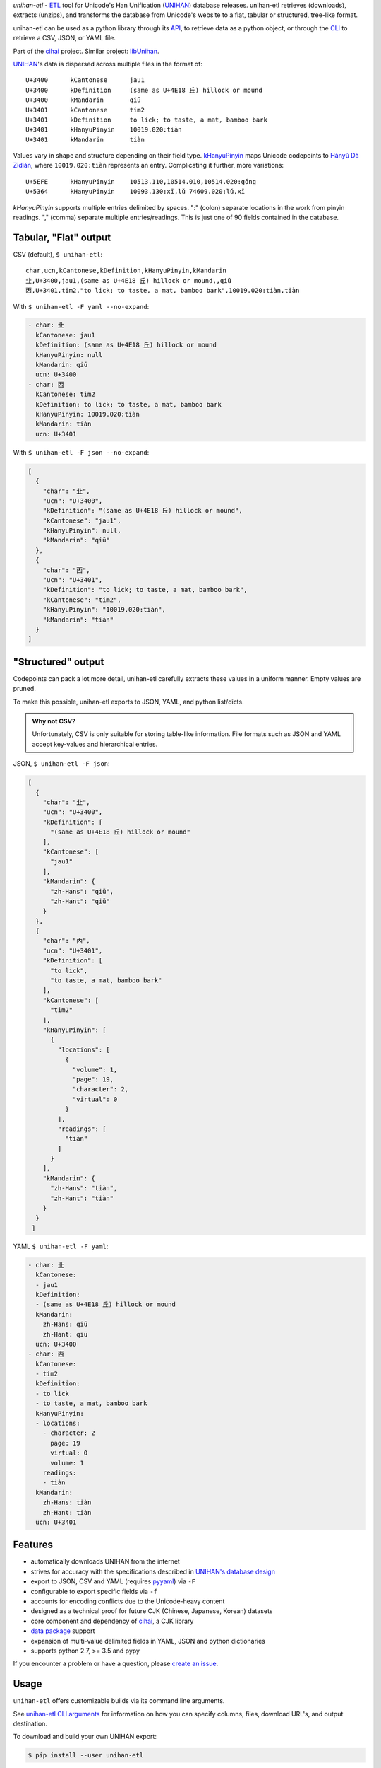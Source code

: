 *unihan-etl* - `ETL`_ tool for Unicode's Han Unification (`UNIHAN`_) database
releases. unihan-etl retrieves (downloads), extracts (unzips), and transforms the
database from Unicode's website to a flat, tabular or structured, tree-like
format.

unihan-etl can be used as a python library through its `API`_, to retrieve data
as a python object, or through the `CLI`_ to retrieve a CSV, JSON, or YAML file.

Part of the `cihai`_ project. Similar project: `libUnihan <http://libunihan.sourceforge.net/>`_.

|pypi| |docs| |build-status| |coverage| |license|

`UNIHAN`_'s data is dispersed across multiple files in the format of::

    U+3400	kCantonese	jau1
    U+3400	kDefinition	(same as U+4E18 丘) hillock or mound
    U+3400	kMandarin	qiū
    U+3401	kCantonese	tim2
    U+3401	kDefinition	to lick; to taste, a mat, bamboo bark
    U+3401	kHanyuPinyin	10019.020:tiàn
    U+3401	kMandarin	tiàn

Values vary in shape and structure depending on their field type.
`kHanyuPinyin <http://www.unicode.org/reports/tr38/#kHanyuPinyin>`_
maps Unicode codepoints to `Hànyǔ Dà Zìdiǎn <https://en.wikipedia.org/wiki/Hanyu_Da_Zidian>`_,
where ``10019.020:tiàn`` represents an entry. Complicating it further,
more variations::

    U+5EFE	kHanyuPinyin	10513.110,10514.010,10514.020:gǒng
    U+5364	kHanyuPinyin	10093.130:xī,lǔ 74609.020:lǔ,xī

*kHanyuPinyin* supports multiple entries delimited by spaces. ":"
(colon) separate locations in the work from pinyin readings. ","
(comma) separate multiple entries/readings. This is just one of 90 
fields contained in the database.

.. _API: https://unihan-etl.git-pull.com/en/latest/api.html
.. _CLI: https://unihan-etl.git-pull.com/en/latest/cli.html

Tabular, "Flat" output
----------------------

CSV (default), ``$ unihan-etl``::

   char,ucn,kCantonese,kDefinition,kHanyuPinyin,kMandarin
   㐀,U+3400,jau1,(same as U+4E18 丘) hillock or mound,,qiū
   㐁,U+3401,tim2,"to lick; to taste, a mat, bamboo bark",10019.020:tiàn,tiàn

With ``$ unihan-etl -F yaml --no-expand``:

.. code-block:: yaml

   - char: 㐀
     kCantonese: jau1
     kDefinition: (same as U+4E18 丘) hillock or mound
     kHanyuPinyin: null
     kMandarin: qiū
     ucn: U+3400
   - char: 㐁
     kCantonese: tim2
     kDefinition: to lick; to taste, a mat, bamboo bark
     kHanyuPinyin: 10019.020:tiàn
     kMandarin: tiàn
     ucn: U+3401

With ``$ unihan-etl -F json --no-expand``:

.. code-block:: json

   [
     {
       "char": "㐀",
       "ucn": "U+3400",
       "kDefinition": "(same as U+4E18 丘) hillock or mound",
       "kCantonese": "jau1",
       "kHanyuPinyin": null,
       "kMandarin": "qiū"
     },
     {
       "char": "㐁",
       "ucn": "U+3401",
       "kDefinition": "to lick; to taste, a mat, bamboo bark",
       "kCantonese": "tim2",
       "kHanyuPinyin": "10019.020:tiàn",
       "kMandarin": "tiàn"
     }
   ]

"Structured" output
-------------------

Codepoints can pack a lot more detail, unihan-etl carefully extracts these values
in a uniform manner. Empty values are pruned.

To make this possible, unihan-etl exports to JSON, YAML, and python
list/dicts.

.. admonition:: Why not CSV?
   
   Unfortunately, CSV is only suitable for storing table-like 
   information. File formats such as JSON and YAML accept key-values and
   hierarchical entries.

JSON, ``$ unihan-etl -F json``:

.. code-block:: json

  [
    {
      "char": "㐀",
      "ucn": "U+3400",
      "kDefinition": [
        "(same as U+4E18 丘) hillock or mound"
      ],
      "kCantonese": [
        "jau1"
      ],
      "kMandarin": {
        "zh-Hans": "qiū",
        "zh-Hant": "qiū"
      }
    },
    {
      "char": "㐁",
      "ucn": "U+3401",
      "kDefinition": [
        "to lick",
        "to taste, a mat, bamboo bark"
      ],
      "kCantonese": [
        "tim2"
      ],
      "kHanyuPinyin": [
        {
          "locations": [
            {
              "volume": 1,
              "page": 19,
              "character": 2,
              "virtual": 0
            }
          ],
          "readings": [
            "tiàn"
          ]
        }
      ],
      "kMandarin": {
        "zh-Hans": "tiàn",
        "zh-Hant": "tiàn"
      }
    }
   ]

YAML ``$ unihan-etl -F yaml``:

.. code-block:: yaml

   - char: 㐀
     kCantonese:
     - jau1
     kDefinition:
     - (same as U+4E18 丘) hillock or mound
     kMandarin:
       zh-Hans: qiū
       zh-Hant: qiū
     ucn: U+3400
   - char: 㐁
     kCantonese:
     - tim2
     kDefinition:
     - to lick
     - to taste, a mat, bamboo bark
     kHanyuPinyin:
     - locations:
       - character: 2
         page: 19
         virtual: 0
         volume: 1
       readings:
       - tiàn
     kMandarin:
       zh-Hans: tiàn
       zh-Hant: tiàn
     ucn: U+3401


Features
--------

* automatically downloads UNIHAN from the internet
* strives for accuracy with the specifications described in `UNIHAN's database
  design <http://www.unicode.org/reports/tr38/>`_
* export to JSON, CSV and YAML (requires `pyyaml`_) via ``-F``
* configurable to export specific fields via ``-f``
* accounts for encoding conflicts due to the Unicode-heavy content
* designed as a technical proof for future CJK (Chinese, Japanese,
  Korean) datasets
* core component and dependency of `cihai`_, a CJK library
* `data package`_ support
* expansion of multi-value delimited fields in YAML, JSON and python
  dictionaries 
* supports python 2.7, >= 3.5 and pypy

If you encounter a problem or have a question, please `create an
issue`_.

.. _cihai: https://cihai.git-pull.com
.. _cihai-handbook: https://github.com/cihai/cihai-handbook
.. _cihai team: https://github.com/cihai?tab=members
.. _cihai-python: https://github.com/cihai/cihai-python

Usage
-----

``unihan-etl`` offers customizable builds via its command line arguments.

See `unihan-etl CLI arguments`_ for information on how you can specify 
columns, files, download URL's, and output destination.

To download and build your own UNIHAN export:

.. code-block:: bash

   $ pip install --user unihan-etl

To output CSV, the default format:

.. code-block:: bash

    $ unihan-etl

To output JSON::

    $ unihan-etl -F json

To output YAML::

    $ pip install --user pyyaml
    $ unihan-etl -F yaml

To only output the kDefinition field in a csv::

    $ unihan-etl -f kDefinition

To output multiple fields, separate with spaces::

    $ unihan-etl -f kCantonese kDefinition

To output to a custom file::

    $ unihan-etl --destination ./exported.csv

To output to a custom file (templated file extension)::

    $ unihan-etl --destination ./exported.{ext}

See `unihan-etl CLI arguments`_ for advanced usage examples.

.. _unihan-etl CLI arguments: https://unihan-etl.git-pull.com/en/latest/cli.html

Code layout
-----------

.. code-block:: bash

    # cache dir (Unihan.zip is downloaded, contents extracted)
    {XDG cache dir}/unihan_etl/

    # output dir
    {XDG data dir}/unihan_etl/
      unihan.json
      unihan.csv
      unihan.yaml   # (requires pyyaml)

    # package dir
    unihan_etl/
      process.py    # argparse, download, extract, transform UNIHAN's data
      constants.py  # immutable data vars (field to filename mappings, etc)
      expansion.py  # extracting details baked inside of fields
      _compat.py    # python 2/3 compatibility module
      util.py       # utility / helper functions

    # test suite
    tests/*

.. _UNIHAN: http://www.unicode.org/charts/unihan.html
.. _ETL: https://en.wikipedia.org/wiki/Extract,_transform,_load
.. _create an issue: https://github.com/cihai/unihan-etl/issues/new
.. _Data Package: http://frictionlessdata.io/data-packages/
.. _pyyaml: http://pyyaml.org/

.. |pypi| image:: https://img.shields.io/pypi/v/unihan-etl.svg
    :alt: Python Package
    :target: http://badge.fury.io/py/unihan-etl

.. |build-status| image:: https://img.shields.io/travis/cihai/unihan-etl.svg
   :alt: Build Status
   :target: https://travis-ci.org/cihai/unihan-etl

.. |coverage| image:: https://codecov.io/gh/cihai/unihan-etl/branch/master/graph/badge.svg
    :alt: Code Coverage
    :target: https://codecov.io/gh/cihai/unihan-etl

.. |license| image:: https://img.shields.io/github/license/cihai/unihan-etl.svg
    :alt: License 

.. |docs| image:: https://readthedocs.org/projects/unihan-etl/badge/?version=latest
    :alt: Documentation Status
    :scale: 100%
    :target: https://readthedocs.org/projects/unihan-etl/
